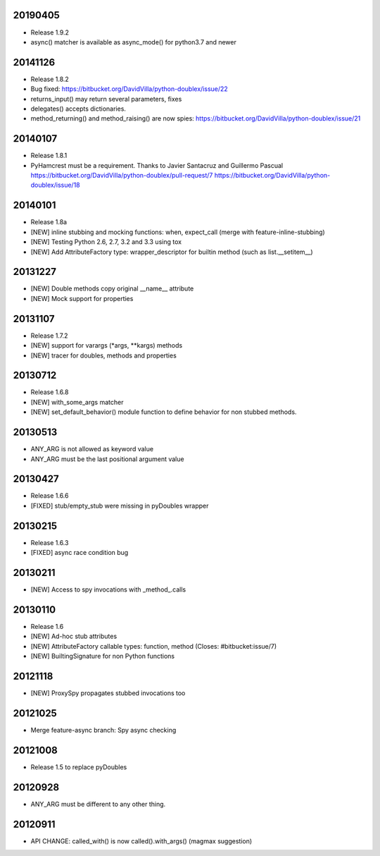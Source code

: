 20190405
========

- Release 1.9.2
- async() matcher is available as async_mode() for python3.7 and newer


20141126
========

- Release 1.8.2
- Bug fixed: https://bitbucket.org/DavidVilla/python-doublex/issue/22
- returns_input() may return several parameters, fixes
- delegates() accepts dictionaries.
- method_returning() and method_raising() are now spies:
  https://bitbucket.org/DavidVilla/python-doublex/issue/21


20140107
========
- Release 1.8.1
- PyHamcrest must be a requirement. Thanks to Javier Santacruz and Guillermo Pascual
  https://bitbucket.org/DavidVilla/python-doublex/pull-request/7
  https://bitbucket.org/DavidVilla/python-doublex/issue/18

20140101
========

- Release 1.8a
- [NEW] inline stubbing and mocking functions: when, expect_call (merge with feature-inline-stubbing)
- [NEW] Testing Python 2.6, 2.7, 3.2 and 3.3 using tox
- [NEW] Add AttributeFactory type: wrapper_descriptor for builtin method (such as list.__setitem__)

20131227
========

- [NEW] Double methods copy original __name__ attribute
- [NEW] Mock support for properties

20131107
========

- Release 1.7.2
- [NEW] support for varargs (*args, **kargs) methods
- [NEW] tracer for doubles, methods and properties

20130712
========

- Release 1.6.8
- [NEW] with_some_args matcher
- [NEW] set_default_behavior() module function to define behavior for non stubbed methods.

20130513
========

- ANY_ARG is not allowed as keyword value
- ANY_ARG must be the last positional argument value

20130427
========

- Release 1.6.6
- [FIXED] stub/empty_stub were missing in pyDoubles wrapper

20130215
========

- Release 1.6.3
- [FIXED] async race condition bug

20130211
========

- [NEW] Access to spy invocations with _method_.calls

20130110
========

- Release 1.6
- [NEW] Ad-hoc stub attributes
- [NEW] AttributeFactory callable types: function, method (Closes: #bitbucket:issue/7)
- [NEW] BuiltingSignature for non Python functions

20121118
========

- [NEW] ProxySpy propagates stubbed invocations too

20121025
========

- Merge feature-async branch: Spy async checking

20121008
========

- Release 1.5 to replace pyDoubles

20120928
========

- ANY_ARG must be different to any other thing.

20120911
========

- API CHANGE: called_with() is now called().with_args() (magmax suggestion)


.. Local Variables:
..  coding: utf-8
..  mode: rst
..  mode: flyspell
..  ispell-local-dictionary: "american"
.. End:

